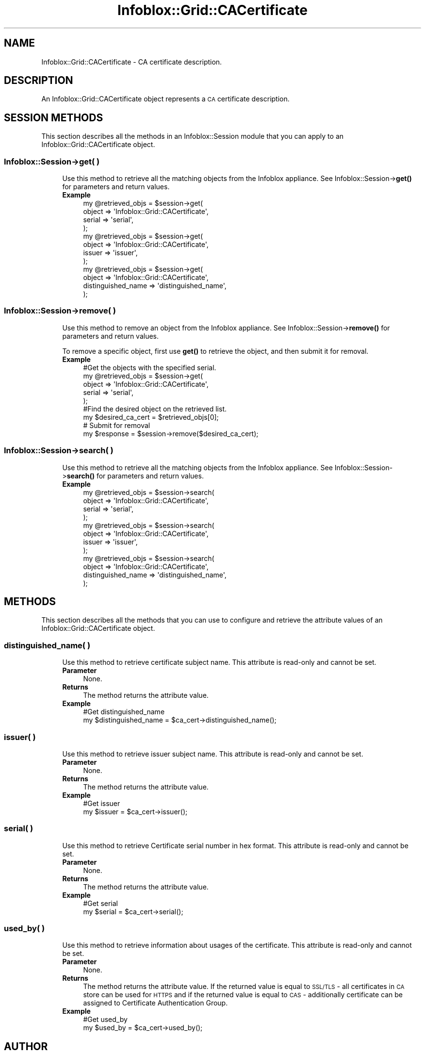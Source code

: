 .\" Automatically generated by Pod::Man 4.14 (Pod::Simple 3.40)
.\"
.\" Standard preamble:
.\" ========================================================================
.de Sp \" Vertical space (when we can't use .PP)
.if t .sp .5v
.if n .sp
..
.de Vb \" Begin verbatim text
.ft CW
.nf
.ne \\$1
..
.de Ve \" End verbatim text
.ft R
.fi
..
.\" Set up some character translations and predefined strings.  \*(-- will
.\" give an unbreakable dash, \*(PI will give pi, \*(L" will give a left
.\" double quote, and \*(R" will give a right double quote.  \*(C+ will
.\" give a nicer C++.  Capital omega is used to do unbreakable dashes and
.\" therefore won't be available.  \*(C` and \*(C' expand to `' in nroff,
.\" nothing in troff, for use with C<>.
.tr \(*W-
.ds C+ C\v'-.1v'\h'-1p'\s-2+\h'-1p'+\s0\v'.1v'\h'-1p'
.ie n \{\
.    ds -- \(*W-
.    ds PI pi
.    if (\n(.H=4u)&(1m=24u) .ds -- \(*W\h'-12u'\(*W\h'-12u'-\" diablo 10 pitch
.    if (\n(.H=4u)&(1m=20u) .ds -- \(*W\h'-12u'\(*W\h'-8u'-\"  diablo 12 pitch
.    ds L" ""
.    ds R" ""
.    ds C` ""
.    ds C' ""
'br\}
.el\{\
.    ds -- \|\(em\|
.    ds PI \(*p
.    ds L" ``
.    ds R" ''
.    ds C`
.    ds C'
'br\}
.\"
.\" Escape single quotes in literal strings from groff's Unicode transform.
.ie \n(.g .ds Aq \(aq
.el       .ds Aq '
.\"
.\" If the F register is >0, we'll generate index entries on stderr for
.\" titles (.TH), headers (.SH), subsections (.SS), items (.Ip), and index
.\" entries marked with X<> in POD.  Of course, you'll have to process the
.\" output yourself in some meaningful fashion.
.\"
.\" Avoid warning from groff about undefined register 'F'.
.de IX
..
.nr rF 0
.if \n(.g .if rF .nr rF 1
.if (\n(rF:(\n(.g==0)) \{\
.    if \nF \{\
.        de IX
.        tm Index:\\$1\t\\n%\t"\\$2"
..
.        if !\nF==2 \{\
.            nr % 0
.            nr F 2
.        \}
.    \}
.\}
.rr rF
.\" ========================================================================
.\"
.IX Title "Infoblox::Grid::CACertificate 3"
.TH Infoblox::Grid::CACertificate 3 "2018-06-05" "perl v5.32.0" "User Contributed Perl Documentation"
.\" For nroff, turn off justification.  Always turn off hyphenation; it makes
.\" way too many mistakes in technical documents.
.if n .ad l
.nh
.SH "NAME"
Infoblox::Grid::CACertificate \- CA certificate description.
.SH "DESCRIPTION"
.IX Header "DESCRIPTION"
An Infoblox::Grid::CACertificate object represents a \s-1CA\s0 certificate description.
.SH "SESSION METHODS"
.IX Header "SESSION METHODS"
This section describes all the methods in an Infoblox::Session module that you can apply to an Infoblox::Grid::CACertificate object.
.SS "Infoblox::Session\->get( )"
.IX Subsection "Infoblox::Session->get( )"
.RS 4
Use this method to retrieve all the matching objects from the Infoblox appliance. See Infoblox::Session\->\fBget()\fR for parameters and return values.
.IP "\fBExample\fR" 4
.IX Item "Example"
.Vb 4
\& my @retrieved_objs = $session\->get(
\&      object => \*(AqInfoblox::Grid::CACertificate\*(Aq,
\&      serial => \*(Aqserial\*(Aq,
\& );
\&
\& my @retrieved_objs = $session\->get(
\&      object  => \*(AqInfoblox::Grid::CACertificate\*(Aq,
\&      issuer => \*(Aqissuer\*(Aq,
\& );
\&
\& my @retrieved_objs = $session\->get(
\&      object   => \*(AqInfoblox::Grid::CACertificate\*(Aq,
\&      distinguished_name => \*(Aqdistinguished_name\*(Aq,
\& );
.Ve
.RE
.RS 4
.RE
.SS "Infoblox::Session\->remove( )"
.IX Subsection "Infoblox::Session->remove( )"
.RS 4
Use this method to remove an object from the Infoblox appliance. See Infoblox::Session\->\fBremove()\fR for parameters and return values.
.Sp
To remove a specific object, first use \fBget()\fR to retrieve the object, and then submit it for removal.
.IP "\fBExample\fR" 4
.IX Item "Example"
.Vb 5
\& #Get the objects with the specified serial.
\& my @retrieved_objs = $session\->get(
\&      object => \*(AqInfoblox::Grid::CACertificate\*(Aq,
\&      serial => \*(Aqserial\*(Aq,
\& );
\&
\& #Find the desired object on the retrieved list.
\& my $desired_ca_cert = $retrieved_objs[0];
\&
\& # Submit for removal
\& my $response = $session\->remove($desired_ca_cert);
.Ve
.RE
.RS 4
.RE
.SS "Infoblox::Session\->search( )"
.IX Subsection "Infoblox::Session->search( )"
.RS 4
Use this method to retrieve all the matching objects from the Infoblox appliance. See Infoblox::Session\->\fBsearch()\fR for parameters and return values.
.IP "\fBExample\fR" 4
.IX Item "Example"
.Vb 4
\& my @retrieved_objs = $session\->search(
\&      object => \*(AqInfoblox::Grid::CACertificate\*(Aq,
\&      serial => \*(Aqserial\*(Aq,
\& );
\&
\& my @retrieved_objs = $session\->search(
\&      object  => \*(AqInfoblox::Grid::CACertificate\*(Aq,
\&      issuer => \*(Aqissuer\*(Aq,
\& );
\&
\& my @retrieved_objs = $session\->search(
\&      object   => \*(AqInfoblox::Grid::CACertificate\*(Aq,
\&      distinguished_name => \*(Aqdistinguished_name\*(Aq,
\& );
.Ve
.RE
.RS 4
.RE
.SH "METHODS"
.IX Header "METHODS"
This section describes all the methods that you can use to configure and retrieve the attribute values of an Infoblox::Grid::CACertificate object.
.SS "distinguished_name( )"
.IX Subsection "distinguished_name( )"
.RS 4
Use this method to retrieve certificate subject name. This attribute is read-only and cannot be set.
.IP "\fBParameter\fR" 4
.IX Item "Parameter"
None.
.IP "\fBReturns\fR" 4
.IX Item "Returns"
The method returns the attribute value.
.IP "\fBExample\fR" 4
.IX Item "Example"
.Vb 2
\& #Get distinguished_name
\& my $distinguished_name = $ca_cert\->distinguished_name();
.Ve
.RE
.RS 4
.RE
.SS "issuer( )"
.IX Subsection "issuer( )"
.RS 4
Use this method to retrieve issuer subject name. This attribute is read-only and cannot be set.
.IP "\fBParameter\fR" 4
.IX Item "Parameter"
None.
.IP "\fBReturns\fR" 4
.IX Item "Returns"
The method returns the attribute value.
.IP "\fBExample\fR" 4
.IX Item "Example"
.Vb 2
\& #Get issuer
\& my $issuer = $ca_cert\->issuer();
.Ve
.RE
.RS 4
.RE
.SS "serial( )"
.IX Subsection "serial( )"
.RS 4
Use this method to retrieve Certificate serial number in hex format. This attribute is read-only and cannot be set.
.IP "\fBParameter\fR" 4
.IX Item "Parameter"
None.
.IP "\fBReturns\fR" 4
.IX Item "Returns"
The method returns the attribute value.
.IP "\fBExample\fR" 4
.IX Item "Example"
.Vb 2
\& #Get serial
\& my $serial = $ca_cert\->serial();
.Ve
.RE
.RS 4
.RE
.SS "used_by( )"
.IX Subsection "used_by( )"
.RS 4
Use this method to retrieve information about usages of the certificate. This attribute is read-only and cannot be set.
.IP "\fBParameter\fR" 4
.IX Item "Parameter"
None.
.IP "\fBReturns\fR" 4
.IX Item "Returns"
The method returns the attribute value. If the returned value is equal to \s-1SSL/TLS\s0 \- all certificates in \s-1CA\s0 store can be used for \s-1HTTPS\s0 and if the returned value is equal to \s-1CAS\s0 \- additionally certificate can be assigned to Certificate Authentication Group.
.IP "\fBExample\fR" 4
.IX Item "Example"
.Vb 2
\& #Get used_by
\& my $used_by = $ca_cert\->used_by();
.Ve
.RE
.RS 4
.RE
.SH "AUTHOR"
.IX Header "AUTHOR"
Infoblox Inc. <http://www.infoblox.com/>
.SH "COPYRIGHT"
.IX Header "COPYRIGHT"
Copyright (c) 2017 Infoblox Inc.
